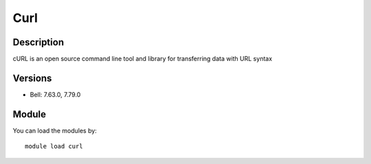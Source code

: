 .. _backbone-label:

Curl
==============================

Description
~~~~~~~~
cURL is an open source command line tool and library for transferring data with URL syntax

Versions
~~~~~~~~
- Bell: 7.63.0, 7.79.0

Module
~~~~~~~~
You can load the modules by::

    module load curl

